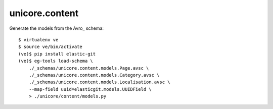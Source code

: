 unicore.content
===============

Generate the models from the Avro_ schema::

    $ virtualenv ve
    $ source ve/bin/activate
    (ve)$ pip install elastic-git
    (ve)$ eg-tools load-schema \
        ./_schemas/unicore.content.models.Page.avsc \
        ./_schemas/unicore.content.models.Category.avsc \
        ./_schemas/unicore.content.models.Localisation.avsc \
        --map-field uuid=elasticgit.models.UUIDField \
        > ./unicore/content/models.py
